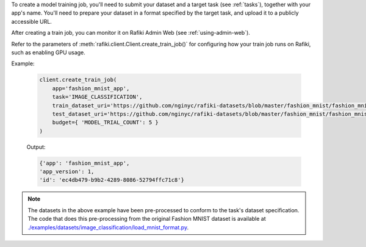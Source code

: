 To create a model training job, you'll need to submit your dataset and a target task (see :ref:`tasks`), together with your app's name.
You'll need to prepare your dataset in a format specified by the target task, and upload it to a publicly accessible URL. 

After creating a train job, you can monitor it on Rafiki Admin Web (see :ref:`using-admin-web`).

Refer to the parameters of :meth:`rafiki.client.Client.create_train_job()` for configuring how your train job runs on Rafiki, such as enabling GPU usage.

Example:

    .. code-block:: python

        client.create_train_job(
            app='fashion_mnist_app',
            task='IMAGE_CLASSIFICATION',
            train_dataset_uri='https://github.com/nginyc/rafiki-datasets/blob/master/fashion_mnist/fashion_mnist_for_image_classification_train.zip?raw=true',
            test_dataset_uri='https://github.com/nginyc/rafiki-datasets/blob/master/fashion_mnist/fashion_mnist_for_image_classification_test.zip?raw=true',
            budget={ 'MODEL_TRIAL_COUNT': 5 }
        )

    Output:

    .. code-block:: python

        {'app': 'fashion_mnist_app',
        'app_version': 1,
        'id': 'ec4db479-b9b2-4289-8086-52794ffc71c8'}

.. note::

    The datasets in the above example have been pre-processed to conform to the task's dataset specification. 
    The code that does this pre-processing from the original Fashion MNIST dataset is available at `./examples/datasets/image_classification/load_mnist_format.py <https://github.com/nginyc/rafiki/tree/master/examples/datasets/image_classification/load_mnist_format.py>`_.
    
.. seealso:: :meth:`rafiki.client.Client.create_train_job`